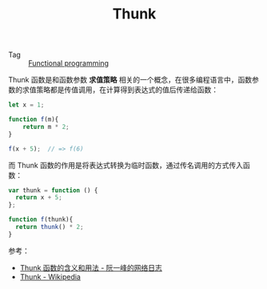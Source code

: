 :PROPERTIES:
:ID:       1106F6B4-3AA2-495E-8C9C-383489FEA9BF
:END:
#+TITLE: Thunk

+ Tag :: [[id:D36A4F86-2806-431E-8A45-B8952386A76C][Functional programming]]

Thunk 函数是和函数参数 *求值策略* 相关的一个概念，在很多编程语言中，函数参数的求值策略都是传值调用，在计算得到表达式的值后传递给函数：
#+begin_src js
  let x = 1;
  
  function f(m){
      return m * 2;
  }
  
  f(x + 5);  // => f(6)
#+end_src

而 Thunk 函数的作用是将表达式转换为临时函数，通过传名调用的方式传入函数：
#+begin_src js
  var thunk = function () {
    return x + 5;
  };
  
  function f(thunk){
    return thunk() * 2;
  }
#+end_src

参考：
+ [[https://www.ruanyifeng.com/blog/2015/05/thunk.html][Thunk 函数的含义和用法 - 阮一峰的网络日志]]
+ [[https://en.wikipedia.org/wiki/Thunk][Thunk - Wikipedia]]

